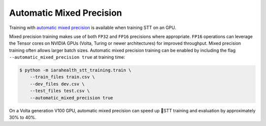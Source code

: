 .. _automatic-mixed-precision:

Automatic Mixed Precision
=========================

Training with `automatic mixed precision <https://medium.com/tensorflow/automatic-mixed-precision-in-tensorflow-for-faster-ai-training-on-nvidia-gpus-6033234b2540>`_ is available when training STT on an GPU.

Mixed precision training makes use of both ``FP32`` and ``FP16`` precisions where appropriate. ``FP16`` operations can leverage the Tensor cores on NVIDIA GPUs (Volta, Turing or newer architectures) for improved throughput. Mixed precision training often allows larger batch sizes. Automatic mixed precision training can be enabled by including the flag ``--automatic_mixed_precision true`` at training time:

.. code-block:: bash

    $ python -m iarahealth_stt_training.train \
        --train_files train.csv \
        --dev_files dev.csv \
        --test_files test.csv \
        --automatic_mixed_precision true

On a Volta generation V100 GPU, automatic mixed precision can speed up 🐸STT training and evaluation by approximately 30% to 40%.
